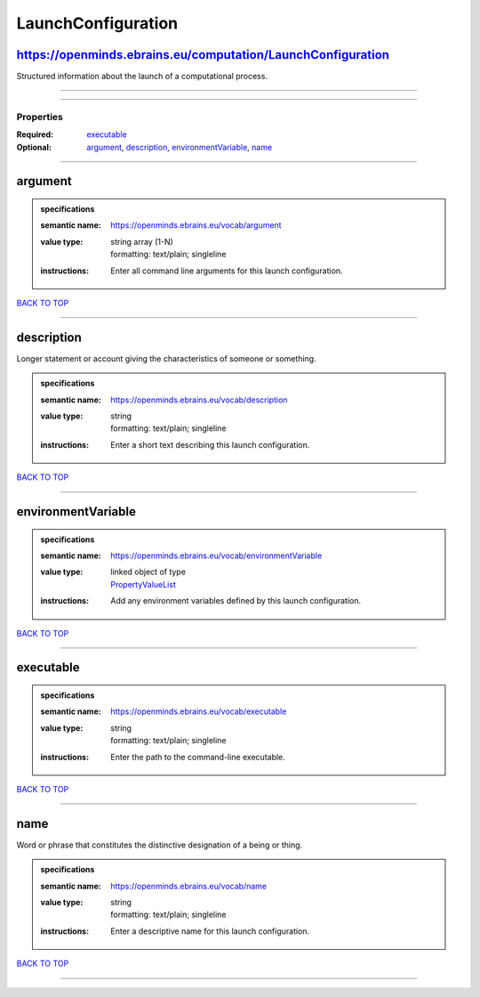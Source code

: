 ###################
LaunchConfiguration
###################

https://openminds.ebrains.eu/computation/LaunchConfiguration
------------------------------------------------------------

Structured information about the launch of a computational process.

------------

------------

**********
Properties
**********

:Required: `executable <executable_heading_>`_
:Optional: `argument <argument_heading_>`_, `description <description_heading_>`_, `environmentVariable <environmentVariable_heading_>`_, `name <name_heading_>`_

------------

.. _argument_heading:

argument
--------

.. admonition:: specifications

   :semantic name: https://openminds.ebrains.eu/vocab/argument
   :value type: | string array \(1-N\)
                | formatting: text/plain; singleline
   :instructions: Enter all command line arguments for this launch configuration.

`BACK TO TOP <LaunchConfiguration_>`_

------------

.. _description_heading:

description
-----------

Longer statement or account giving the characteristics of someone or something.

.. admonition:: specifications

   :semantic name: https://openminds.ebrains.eu/vocab/description
   :value type: | string
                | formatting: text/plain; singleline
   :instructions: Enter a short text describing this launch configuration.

`BACK TO TOP <LaunchConfiguration_>`_

------------

.. _environmentVariable_heading:

environmentVariable
-------------------

.. admonition:: specifications

   :semantic name: https://openminds.ebrains.eu/vocab/environmentVariable
   :value type: | linked object of type
                | `PropertyValueList <https://openminds-documentation.readthedocs.io/en/latest/specifications/core/research/propertyValueList.html>`_
   :instructions: Add any environment variables defined by this launch configuration.

`BACK TO TOP <LaunchConfiguration_>`_

------------

.. _executable_heading:

executable
----------

.. admonition:: specifications

   :semantic name: https://openminds.ebrains.eu/vocab/executable
   :value type: | string
                | formatting: text/plain; singleline
   :instructions: Enter the path to the command-line executable.

`BACK TO TOP <LaunchConfiguration_>`_

------------

.. _name_heading:

name
----

Word or phrase that constitutes the distinctive designation of a being or thing.

.. admonition:: specifications

   :semantic name: https://openminds.ebrains.eu/vocab/name
   :value type: | string
                | formatting: text/plain; singleline
   :instructions: Enter a descriptive name for this launch configuration.

`BACK TO TOP <LaunchConfiguration_>`_

------------

